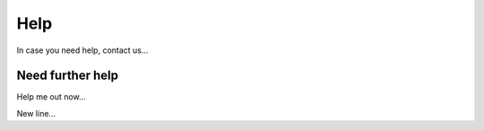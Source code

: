 Help
==================================

In case you need help, contact us...

Need further help
^^^^^^^^^^^^^^^^^

Help me out now...

New line...